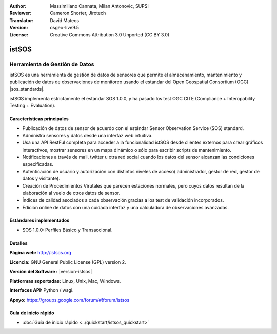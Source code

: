 :Author: Massimiliano Cannata, Milan Antonovic, SUPSI
:Reviewer: Cameron Shorter, Jirotech
:Translator: David Mateos
:Version: osgeo-live9.5
:License: Creative Commons Attribution 3.0 Unported (CC BY 3.0)

.. image:: /images/project_logos/logo-istsos.png
  :alt: project logo
  :align: right
  :target: http://istsos.org

.. image:: /images/logos/OSGeo_community.png
  :scale: 100 %
  :alt: OSGeo Community Project
  :align: right
  :target: http://www.osgeo.org


istSOS
================================================================================

Herramienta de Gestión de Datos
~~~~~~~~~~~~~~~~~~~~~~~~~~~~~~~~~~~~~~~~~~~~~~~~~~~~~~~~~~~~~~~~~~~~~~~~~~~~~~~~

istSOS es una herramienta de gestión de datos de sensores que permite el almacenamiento, mantenimiento y publicación de datos de observaciones de monitoreo usando el estandar del  Open Geospatial Consortium (OGC) |sos_standards|.

.. image:: /images/screenshots/1024x768/screenshot_istsos.png
  :scale: 60 %
  :alt: visor de datos
  :align: right

istSOS implementa estrictamente el estándar SOS 1.0.0, y ha pasado los test OGC CITE (Compliance + Interopability Testing + Evaluation).

Características principales
--------------------------------------------------------------------------------

* Publicación de datos de sensor de acuerdo con el estándar Sensor Observation Service (SOS) standard.
* Administra sensores y datos desde una interfaz web intuitiva.
* Usa una API RestFul completa para acceder a la funcionalidad istSOS desde clientes externos para crear gráficos interactivos, mostrar sensores en un mapa dinámico o sólo para escribir scripts de mantenimiento.  
* Notificaciones a través de mail, twitter u otra red social cuando los datos del sensor alcanzan las condiciones especificadas.
* Autenticación de usuario y autorización con distintos niveles de acceso( administrador, gestor de red, gestor de datos y visitante).
* Creación de Procedimientos Virutales que parecen estaciones normales, pero cuyos datos resultan de la elaboración al vuelo de otros datos de sensor. 
* Índices de calidad asociados a cada observación gracias a los test de validación incorporados. 
* Edición online de datos con una cuidada interfaz y una calculadora de observaciones avanzadas. 


Estándares implementados
--------------------------------------------------------------------------------
* SOS 1.0.0: Perfiles Básico y Transaccional.

Detalles
--------------------------------------------------------------------------------

**Página web:** http://istsos.org

**Licencia:** GNU General Public License (GPL) version 2.

**Versión del Software :** |version-istsos|

**Platformas soportadas:** Linux, Unix, Mac, Windows.

**Interfaces API:** Python / wsgi.

**Apoyo:** https://groups.google.com/forum/#!forum/istsos


Guía de inicio rápido
--------------------------------------------------------------------------------
    
* :doc:`Guía de inicio rápido <../quickstart/istsos_quickstart>`

